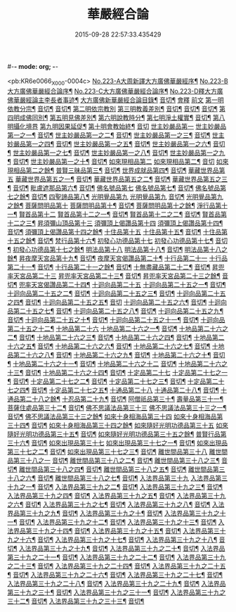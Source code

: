 #-*- mode: org; -*-
#+DATE: 2015-09-28 22:57:33.435429
#+TITLE: 華嚴經合論
#+PROPERTY: CBETA_ID X04n0223
#+PROPERTY: ID KR6e0066
#+PROPERTY: SOURCE 卍 Xuzangjing Vol. 04, No. 223
#+PROPERTY: VOL 04
#+PROPERTY: BASEEDITION X
#+PROPERTY: WITNESS CBETA

<pb:KR6e0066_X_000-0004c>
[[file:KR6e0066_001.txt::001-0004c1][No.223-A大周新譯大方廣佛華嚴經序¶]]
[[file:KR6e0066_001.txt::0005a16][No.223-B大方廣佛華嚴經合論序¶]]
[[file:KR6e0066_001.txt::0006a9][No.223-C大方廣佛華嚴經合論序¶]]
[[file:KR6e0066_001.txt::0007a1][No.223-D釋大方廣佛華嚴經論主李長者事迹¶]]
[[file:KR6e0066_001.txt::0008a4][大方廣佛新華嚴經合論目錄¶]]
[[file:KR6e0066_001.txt::0011c3][音切¶]]
[[file:KR6e0066_001.txt::0012a5][會釋]]
[[file:KR6e0066_001.txt::0012a5][前文]]
[[file:KR6e0066_001.txt::0012c4][第一明依教分宗¶]]
[[file:KR6e0066_001.txt::0019a14][音切¶]]
[[file:KR6e0066_002.txt::0026a17][音切¶]]
[[file:KR6e0066_003.txt::003-0026b5][第二明依宗教別]]
[[file:KR6e0066_003.txt::0030a8][第三明教義差別¶]]
[[file:KR6e0066_003.txt::0032b20][音切¶]]
[[file:KR6e0066_004.txt::0040a6][音切¶]]
[[file:KR6e0066_005.txt::0046c23][音切¶]]
[[file:KR6e0066_006.txt::0051a7][第四明成佛同別¶]]
[[file:KR6e0066_006.txt::0052c11][第五明見佛差別¶]]
[[file:KR6e0066_006.txt::0053a12][第六明說教時分¶]]
[[file:KR6e0066_006.txt::0053b17][第七明淨土權實¶]]
[[file:KR6e0066_006.txt::0054a18][音切¶]]
[[file:KR6e0066_007.txt::007-0054b5][第八明攝化境界]]
[[file:KR6e0066_007.txt::0055b5][第九明因果延促¶]]
[[file:KR6e0066_007.txt::0055c18][第十明會教始終¶]]
[[file:KR6e0066_007.txt::0060c24][音切]]
[[file:KR6e0066_008.txt::008-0061a6][世主妙嚴品第一]]
[[file:KR6e0066_008.txt::008-0061a7][世主妙嚴品第一之一¶]]
[[file:KR6e0066_008.txt::0066b13][音切¶]]
[[file:KR6e0066_009.txt::009-0066b20][世主妙嚴品第一之二¶]]
[[file:KR6e0066_009.txt::0073a3][音切¶]]
[[file:KR6e0066_010.txt::010-0073a11][世主妙嚴品第一之三¶]]
[[file:KR6e0066_010.txt::0078b4][音切¶]]
[[file:KR6e0066_011.txt::011-0078b14][世主妙嚴品第一之四¶]]
[[file:KR6e0066_011.txt::0085a20][音切¶]]
[[file:KR6e0066_012.txt::012-0085b8][世主妙嚴品第一之五¶]]
[[file:KR6e0066_012.txt::0091b6][音切¶]]
[[file:KR6e0066_013.txt::013-0091b21][世主妙嚴品第一之六¶]]
[[file:KR6e0066_013.txt::0097c3][音切¶]]
[[file:KR6e0066_014.txt::014-0097c15][世主妙嚴品第一之七¶]]
[[file:KR6e0066_014.txt::0104a9][音切¶]]
[[file:KR6e0066_015.txt::015-0104a19][世主妙嚴品第一之八¶]]
[[file:KR6e0066_015.txt::0111a4][音切¶]]
[[file:KR6e0066_016.txt::016-0111a15][世主妙嚴品第一之九¶]]
[[file:KR6e0066_016.txt::0118a18][音切¶]]
[[file:KR6e0066_017.txt::017-0118b6][世主妙嚴品第一之十¶]]
[[file:KR6e0066_017.txt::0123a2][音切¶]]
[[file:KR6e0066_018.txt::018-0123a11][如來現相品第二]]
[[file:KR6e0066_018.txt::018-0123a12][如來現相品第二¶]]
[[file:KR6e0066_018.txt::0129a23][音切]]
[[file:KR6e0066_019.txt::019-0129b8][如來現相品第二之餘¶]]
[[file:KR6e0066_019.txt::0133a2][普賢三昧品第三¶]]
[[file:KR6e0066_019.txt::0135c18][音切¶]]
[[file:KR6e0066_020.txt::0136a4][世界成就品第四¶]]
[[file:KR6e0066_020.txt::0142b23][音切¶]]
[[file:KR6e0066_021.txt::021-0142c7][華藏世界品第五]]
[[file:KR6e0066_021.txt::021-0142c8][華藏世界品第五之一¶]]
[[file:KR6e0066_021.txt::0149b13][音切¶]]
[[file:KR6e0066_022.txt::0149c3][華藏世界品第五之二¶]]
[[file:KR6e0066_022.txt::0155a8][音切¶]]
[[file:KR6e0066_023.txt::023-0155a14][華藏世界品第五之三¶]]
[[file:KR6e0066_023.txt::0161c2][音切¶]]
[[file:KR6e0066_024.txt::024-0161c11][毗盧遮那品第六¶]]
[[file:KR6e0066_024.txt::0167c3][音切¶]]
[[file:KR6e0066_025.txt::025-0167c10][佛名號品第七]]
[[file:KR6e0066_025.txt::025-0167c11][佛名號品第七¶]]
[[file:KR6e0066_025.txt::0174a18][音切¶]]
[[file:KR6e0066_026.txt::026-0174b6][佛名號品第七之餘¶]]
[[file:KR6e0066_026.txt::0180b15][音切¶]]
[[file:KR6e0066_027.txt::0180c2][四聖諦品第八¶]]
[[file:KR6e0066_027.txt::0183b24][光明覺品第九]]
[[file:KR6e0066_027.txt::0183b24][光明覺品第九]]
[[file:KR6e0066_027.txt::0187b22][音切¶]]
[[file:KR6e0066_028.txt::028-0187c10][光明覺品第九之餘¶]]
[[file:KR6e0066_028.txt::0189b9][菩薩問明品第十]]
[[file:KR6e0066_028.txt::0189b10][菩薩問明品第十¶]]
[[file:KR6e0066_028.txt::0195a6][音切¶]]
[[file:KR6e0066_029.txt::029-0195a18][菩薩問明品第十之餘¶]]
[[file:KR6e0066_029.txt::0196a16][淨行品第十一¶]]
[[file:KR6e0066_029.txt::0199c6][賢首品第十二]]
[[file:KR6e0066_029.txt::0199c7][賢首品第十二之一¶]]
[[file:KR6e0066_029.txt::0201c18][音切¶]]
[[file:KR6e0066_030.txt::030-0202a6][賢首品第十二之二¶]]
[[file:KR6e0066_030.txt::0209b9][音切¶]]
[[file:KR6e0066_031.txt::031-0209b19][賢首品第十二之三¶]]
[[file:KR6e0066_031.txt::0212a24][昇須彌山頂品第十三]]
[[file:KR6e0066_031.txt::0214c16][須彌頂上偈讚品第十四]]
[[file:KR6e0066_031.txt::0214c17][須彌頂上偈讚品第十四¶]]
[[file:KR6e0066_031.txt::0216b12][音切¶]]
[[file:KR6e0066_032.txt::0216c3][須彌頂上偈讚品第十四之餘¶]]
[[file:KR6e0066_032.txt::0220c21][十住品第十五]]
[[file:KR6e0066_032.txt::0220c22][十住品第十五¶]]
[[file:KR6e0066_032.txt::0223b15][音切¶]]
[[file:KR6e0066_033.txt::0223c2][十住品第十五之餘¶]]
[[file:KR6e0066_033.txt::0229c12][音切¶]]
[[file:KR6e0066_034.txt::034-0229c20][梵行品第十六¶]]
[[file:KR6e0066_034.txt::0231b7][初發心功德品第十七]]
[[file:KR6e0066_034.txt::0231b8][初發心功德品第十七¶]]
[[file:KR6e0066_034.txt::0237a12][音切¶]]
[[file:KR6e0066_035.txt::035-0237a20][初發心功德品第十七之餘¶]]
[[file:KR6e0066_035.txt::0242a2][明法品第十八]]
[[file:KR6e0066_035.txt::0242a3][明法品第十八¶]]
[[file:KR6e0066_035.txt::0245a23][音切¶]]
[[file:KR6e0066_036.txt::036-0245b6][明法品第十八之餘¶]]
[[file:KR6e0066_036.txt::0249c12][昇夜摩天宮品第十九¶]]
[[file:KR6e0066_036.txt::0251c6][音切¶]]
[[file:KR6e0066_037.txt::037-0251c13][夜摩天宮偈讚品第二十¶]]
[[file:KR6e0066_037.txt::0256a16][十行品第二十一]]
[[file:KR6e0066_037.txt::0256a17][十行品第二十一¶]]
[[file:KR6e0066_037.txt::0260a21][音切¶]]
[[file:KR6e0066_038.txt::038-0260b6][十行品第二十一之餘¶]]
[[file:KR6e0066_038.txt::0267c10][音切¶]]
[[file:KR6e0066_039.txt::039-0267c20][十無盡藏品第二十二¶]]
[[file:KR6e0066_039.txt::0273a4][音切¶]]
[[file:KR6e0066_040.txt::040-0273a12][昇兜率天宮品第二十三]]
[[file:KR6e0066_040.txt::040-0273a13][昇兜率天宮品第二十三¶]]
[[file:KR6e0066_040.txt::0279c11][音切¶]]
[[file:KR6e0066_041.txt::041-0279c20][昇兜率天宮品第二十三之餘¶]]
[[file:KR6e0066_041.txt::0285c14][音切¶]]
[[file:KR6e0066_042.txt::042-0285c21][兜率天宮偈讚品第二十四¶]]
[[file:KR6e0066_042.txt::0290c23][十迴向品第二十五]]
[[file:KR6e0066_042.txt::0290c24][十迴向品第二十五之一¶]]
[[file:KR6e0066_042.txt::0292c15][音切¶]]
[[file:KR6e0066_043.txt::043-0292c21][十迴向品第二十五之二¶]]
[[file:KR6e0066_043.txt::0300a10][音切¶]]
[[file:KR6e0066_044.txt::044-0300a21][十迴向品第二十五之三¶]]
[[file:KR6e0066_044.txt::0307b10][音切¶]]
[[file:KR6e0066_045.txt::045-0307b19][十迴向品第二十五之四¶]]
[[file:KR6e0066_045.txt::0315a11][音切¶]]
[[file:KR6e0066_046.txt::0315b2][十迴向品第二十五之五¶]]
[[file:KR6e0066_046.txt::0321b23][音切]]
[[file:KR6e0066_047.txt::047-0321c15][十迴向品第二十五之六¶]]
[[file:KR6e0066_047.txt::0327c14][音切¶]]
[[file:KR6e0066_048.txt::0328a5][十迴向品第二十五之七¶]]
[[file:KR6e0066_048.txt::0335a5][音切¶]]
[[file:KR6e0066_049.txt::049-0335a14][十迴向品第二十五之八¶]]
[[file:KR6e0066_049.txt::0341a5][音切¶]]
[[file:KR6e0066_050.txt::050-0341a12][十迴向品第二十五之九¶]]
[[file:KR6e0066_050.txt::0345c6][音切¶]]
[[file:KR6e0066_051.txt::051-0345c12][十迴向品第二十五之十¶]]
[[file:KR6e0066_051.txt::0352b13][音切¶]]
[[file:KR6e0066_052.txt::052-0352b20][十迴向品第二十五之十一¶]]
[[file:KR6e0066_052.txt::0359b2][音切¶]]
[[file:KR6e0066_053.txt::053-0359b12][十迴向品第二十五之十二¶]]
[[file:KR6e0066_053.txt::0364a4][十地品第二十六]]
[[file:KR6e0066_053.txt::0364a5][十地品第二十六之一¶]]
[[file:KR6e0066_053.txt::0366a2][音切¶]]
[[file:KR6e0066_054.txt::054-0366a8][十地品第二十六之二¶]]
[[file:KR6e0066_054.txt::0372b14][音切¶]]
[[file:KR6e0066_055.txt::0372c2][十地品第二十六之三¶]]
[[file:KR6e0066_055.txt::0378b5][音切¶]]
[[file:KR6e0066_056.txt::056-0378b11][十地品第二十六之四¶]]
[[file:KR6e0066_056.txt::0385a7][音切¶]]
[[file:KR6e0066_057.txt::057-0385a13][十地品第二十六之五¶]]
[[file:KR6e0066_057.txt::0392b16][音切¶]]
[[file:KR6e0066_058.txt::0392c5][十地品第二十六之六¶]]
[[file:KR6e0066_058.txt::0399a17][音切¶]]
[[file:KR6e0066_059.txt::0399b3][十地品第二十六之七¶]]
[[file:KR6e0066_059.txt::0405c20][音切¶]]
[[file:KR6e0066_060.txt::0406a5][十地品第二十六之八¶]]
[[file:KR6e0066_060.txt::0412b14][音切¶]]
[[file:KR6e0066_061.txt::0412c2][十地品第二十六之九¶]]
[[file:KR6e0066_061.txt::0419c6][音切¶]]
[[file:KR6e0066_062.txt::062-0419c13][十地品第二十六之十¶]]
[[file:KR6e0066_062.txt::0426a16][音切¶]]
[[file:KR6e0066_063.txt::0426b3][十地品第二十六之十一¶]]
[[file:KR6e0066_063.txt::0433b12][音切¶]]
[[file:KR6e0066_064.txt::064-0433b19][十地品第二十六之十二]]
[[file:KR6e0066_064.txt::0440b7][音切¶]]
[[file:KR6e0066_065.txt::065-0440b14][十地品第二十六之十三¶]]
[[file:KR6e0066_065.txt::0446b20][音切¶]]
[[file:KR6e0066_066.txt::066-0446c6][十地品第二十六之十四¶]]
[[file:KR6e0066_066.txt::0453c8][音切¶]]
[[file:KR6e0066_067.txt::067-0453c16][十定品第二十七]]
[[file:KR6e0066_067.txt::067-0453c17][十定品第二十七之一¶]]
[[file:KR6e0066_067.txt::0460b7][音切¶]]
[[file:KR6e0066_068.txt::068-0460b13][十定品第二十七之二¶]]
[[file:KR6e0066_068.txt::0466c23][音切¶]]
[[file:KR6e0066_069.txt::069-0467a7][十定品第二十七之三¶]]
[[file:KR6e0066_069.txt::0472a10][音切¶]]
[[file:KR6e0066_070.txt::070-0472a17][十定品第二十七之四¶]]
[[file:KR6e0066_070.txt::0477c19][音切¶]]
[[file:KR6e0066_071.txt::0478a5][十定品第二十七之五¶]]
[[file:KR6e0066_071.txt::0482a23][十通品第二十八]]
[[file:KR6e0066_071.txt::0482a24][十通品第二十八¶]]
[[file:KR6e0066_071.txt::0484a2][音切¶]]
[[file:KR6e0066_072.txt::072-0484a8][十通品第二十八之餘¶]]
[[file:KR6e0066_072.txt::0485c3][十忍品第二十九¶]]
[[file:KR6e0066_072.txt::0490c13][音切¶]]
[[file:KR6e0066_073.txt::073-0490c20][阿僧祇品第三十¶]]
[[file:KR6e0066_073.txt::0496a18][壽量品第三十一¶]]
[[file:KR6e0066_073.txt::0496b21][菩薩住處品第三十二¶]]
[[file:KR6e0066_073.txt::0497c6][音切¶]]
[[file:KR6e0066_074.txt::074-0497c14][佛不思議法品第三十三]]
[[file:KR6e0066_074.txt::074-0497c15][佛不思議法品第三十三之一¶]]
[[file:KR6e0066_074.txt::0505a6][音切¶]]
[[file:KR6e0066_075.txt::075-0505a13][佛不思議法品第三十三之餘¶]]
[[file:KR6e0066_075.txt::0508b22][如來十身相海品第三十四]]
[[file:KR6e0066_075.txt::0508b23][如來十身相海品第三十四¶]]
[[file:KR6e0066_075.txt::0511a5][音切¶]]
[[file:KR6e0066_076.txt::076-0511a12][如來十身相海品第三十四之餘¶]]
[[file:KR6e0066_076.txt::0514a8][如來隨好光明功德品第三十五]]
[[file:KR6e0066_076.txt::0514a9][如來隨好光明功德品第三十五¶]]
[[file:KR6e0066_076.txt::0516c23][音切¶]]
[[file:KR6e0066_077.txt::077-0517a7][如來隨好光明功德品第三十五之餘¶]]
[[file:KR6e0066_077.txt::0519a12][普賢行品第三十六¶]]
[[file:KR6e0066_077.txt::0524c19][音切¶]]
[[file:KR6e0066_078.txt::078-0525a5][如來出現品第三十七]]
[[file:KR6e0066_078.txt::078-0525a6][如來出現品第三十七之一¶]]
[[file:KR6e0066_078.txt::0532b7][音切¶]]
[[file:KR6e0066_079.txt::079-0532b14][如來出現品第三十七之二¶]]
[[file:KR6e0066_079.txt::0539c10][音切¶]]
[[file:KR6e0066_080.txt::080-0539c18][如來出現品第三十七之三¶]]
[[file:KR6e0066_080.txt::0546c13][音切¶]]
[[file:KR6e0066_081.txt::081-0546c20][離世間品第三十八]]
[[file:KR6e0066_081.txt::081-0546c20][離世間品第三十八之一]]
[[file:KR6e0066_081.txt::0552b20][音切¶]]
[[file:KR6e0066_082.txt::0552c5][離世間品第三十八之二¶]]
[[file:KR6e0066_082.txt::0558b22][音切¶]]
[[file:KR6e0066_083.txt::083-0558c7][離世間品第三十八之三¶]]
[[file:KR6e0066_083.txt::0564a23][音切¶]]
[[file:KR6e0066_084.txt::084-0564b7][離世間品第三十八之四¶]]
[[file:KR6e0066_084.txt::0570a20][音切¶]]
[[file:KR6e0066_085.txt::085-0570b7][離世間品第三十八之五¶]]
[[file:KR6e0066_085.txt::0575c20][音切¶]]
[[file:KR6e0066_086.txt::086-0576a6][離世間品第三十八之六¶]]
[[file:KR6e0066_086.txt::0582a2][音切¶]]
[[file:KR6e0066_087.txt::087-0582a11][離世間品第三十八之七¶]]
[[file:KR6e0066_087.txt::0589a22][音切¶]]
[[file:KR6e0066_088.txt::088-0589b7][入法界品第三十九]]
[[file:KR6e0066_088.txt::088-0589b9][入法界品第三十九之一¶]]
[[file:KR6e0066_088.txt::0595b17][音切¶]]
[[file:KR6e0066_089.txt::0595c4][入法界品第三十九之二¶]]
[[file:KR6e0066_089.txt::0603b8][音切¶]]
[[file:KR6e0066_090.txt::090-0603b16][入法界品第三十九之三¶]]
[[file:KR6e0066_090.txt::0609c2][音切¶]]
[[file:KR6e0066_091.txt::091-0609c8][入法界品第三十九之四¶]]
[[file:KR6e0066_091.txt::0617a5][音切¶]]
[[file:KR6e0066_092.txt::092-0617a13][入法界品第三十九之五¶]]
[[file:KR6e0066_092.txt::0622c20][音切¶]]
[[file:KR6e0066_093.txt::093-0623a6][入法界品第三十九之六¶]]
[[file:KR6e0066_093.txt::0629b9][音切¶]]
[[file:KR6e0066_094.txt::094-0629b16][入法界品第三十九之七¶]]
[[file:KR6e0066_094.txt::0635c22][音切¶]]
[[file:KR6e0066_095.txt::095-0636a7][入法界品第三十九之八¶]]
[[file:KR6e0066_095.txt::0642a16][音切¶]]
[[file:KR6e0066_096.txt::0642b4][入法界品第三十九之九¶]]
[[file:KR6e0066_096.txt::0648b23][音切¶]]
[[file:KR6e0066_097.txt::097-0648c6][入法界品第三十九之十¶]]
[[file:KR6e0066_097.txt::0653c15][音切¶]]
[[file:KR6e0066_098.txt::0654a3][入法界品第三十九之十一¶]]
[[file:KR6e0066_098.txt::0658c9][音切¶]]
[[file:KR6e0066_099.txt::099-0658c15][入法界品第三十九之十二¶]]
[[file:KR6e0066_099.txt::0664c18][音切¶]]
[[file:KR6e0066_100.txt::0665a5][入法界品第三十九之十三¶]]
[[file:KR6e0066_100.txt::0670a7][音切¶]]
[[file:KR6e0066_101.txt::101-0670a13][入法界品第三十九之十四¶]]
[[file:KR6e0066_101.txt::0677a17][音切¶]]
[[file:KR6e0066_102.txt::0677b3][入法界品第三十九之十五¶]]
[[file:KR6e0066_102.txt::0683b10][音切¶]]
[[file:KR6e0066_103.txt::103-0683b17][入法界品第三十九之十六¶]]
[[file:KR6e0066_103.txt::0689c21][音切¶]]
[[file:KR6e0066_104.txt::104-0690a6][入法界品第三十九之十七¶]]
[[file:KR6e0066_104.txt::0696a2][音切¶]]
[[file:KR6e0066_105.txt::105-0696a8][入法界品第三十九之十八¶]]
[[file:KR6e0066_105.txt::0702c5][音切¶]]
[[file:KR6e0066_106.txt::106-0702c11][入法界品第三十九之十九¶]]
[[file:KR6e0066_106.txt::0708b8][音切¶]]
[[file:KR6e0066_107.txt::107-0708b14][入法界品第三十九之二十¶]]
[[file:KR6e0066_107.txt::0714a13][音切¶]]
[[file:KR6e0066_108.txt::108-0714a19][入法界品第三十九之二十一¶]]
[[file:KR6e0066_108.txt::0719a12][音切¶]]
[[file:KR6e0066_109.txt::109-0719a18][入法界品第三十九之二十二¶]]
[[file:KR6e0066_109.txt::0725c12][音切¶]]
[[file:KR6e0066_110.txt::110-0725c18][入法界品第三十九之二十三¶]]
[[file:KR6e0066_110.txt::0731b14][音切¶]]
[[file:KR6e0066_111.txt::0731c2][入法界品第三十九之二十四¶]]
[[file:KR6e0066_111.txt::0737a20][音切¶]]
[[file:KR6e0066_112.txt::112-0737b6][入法界品第三十九之二十五¶]]
[[file:KR6e0066_112.txt::0743a12][音切¶]]
[[file:KR6e0066_113.txt::113-0743a19][入法界品第三十九之二十六¶]]
[[file:KR6e0066_113.txt::0749a16][音切¶]]
[[file:KR6e0066_114.txt::0749b2][入法界品第三十九之二十七¶]]
[[file:KR6e0066_114.txt::0754c13][音切¶]]
[[file:KR6e0066_115.txt::115-0754c20][入法界品第三十九之二十八¶]]
[[file:KR6e0066_115.txt::0760a23][音切¶]]
[[file:KR6e0066_116.txt::116-0760b6][入法界品第三十九之二十九¶]]
[[file:KR6e0066_116.txt::0765b18][音切¶]]
[[file:KR6e0066_117.txt::0765c4][入法界品第三十九之三十¶]]
[[file:KR6e0066_117.txt::0772a12][音切¶]]
[[file:KR6e0066_118.txt::118-0772a20][入法界品第三十九之三十一¶]]
[[file:KR6e0066_118.txt::0777c22][音切¶]]
[[file:KR6e0066_119.txt::119-0778a7][入法界品第三十九之三十二¶]]
[[file:KR6e0066_119.txt::0783a14][音切¶]]
[[file:KR6e0066_120.txt::0783b2][入法界品第三十九之三十三¶]]
[[file:KR6e0066_120.txt::0790a4][音切¶]]
